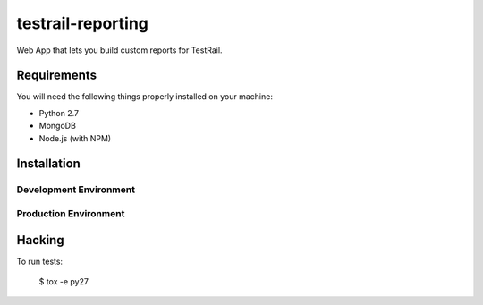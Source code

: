 testrail-reporting
==================

Web App that lets you build custom reports for TestRail.


Requirements
------------

You will need the following things properly installed on your machine:

* Python 2.7
* MongoDB
* Node.js (with NPM)

Installation
------------

Development Environment
~~~~~~~~~~~~~~~~~~~~~~~

Production Environment
~~~~~~~~~~~~~~~~~~~~~~

Hacking
-------

To run tests:

    $ tox -e py27
